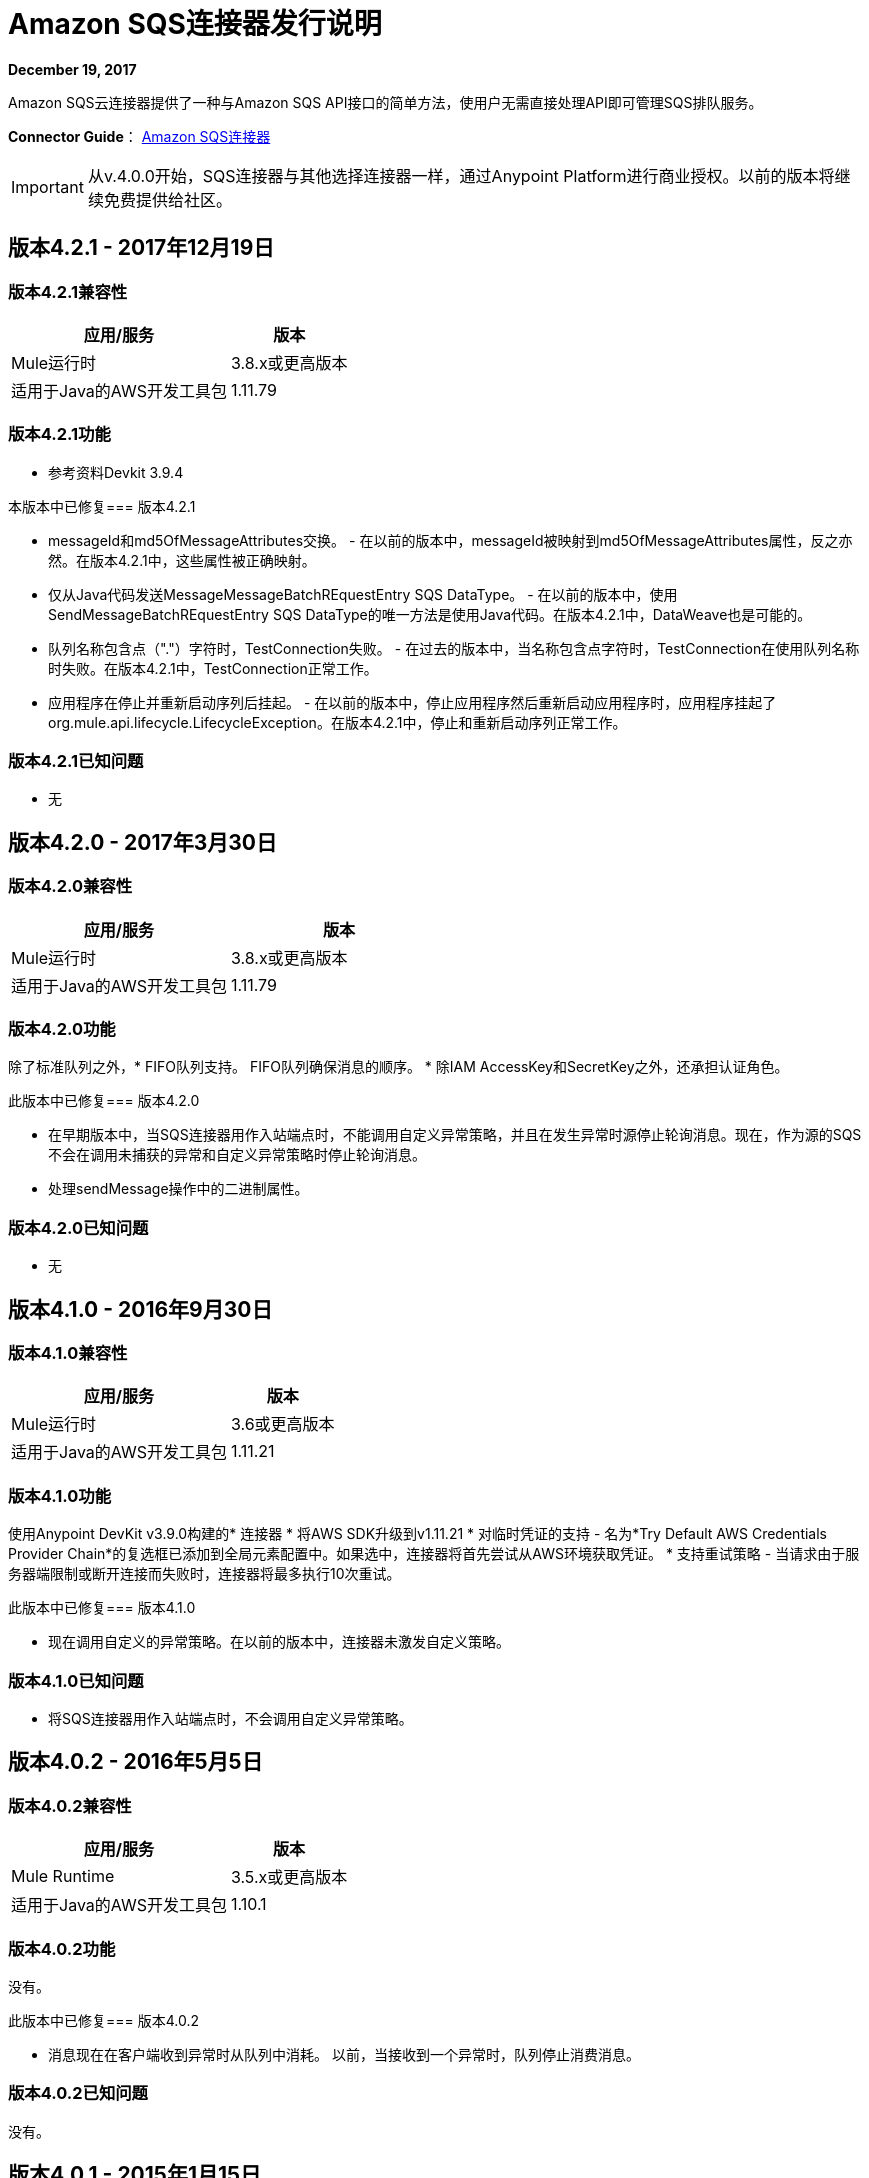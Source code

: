 =  Amazon SQS连接器发行说明
:keywords: release notes, connectors, amazon, sqs

*December 19, 2017*

Amazon SQS云连接器提供了一种与Amazon SQS API接口的简单方法，使用户无需直接处理API即可管理SQS排队服务。

*Connector Guide*： link:/mule-user-guide/v/3.8/amazon-sqs-connector[Amazon SQS连接器]

[IMPORTANT]
从v.4.0.0开始，SQS连接器与其他选择连接器一样，通过Anypoint Platform进行商业授权。以前的版本将继续免费提供给社区。

== 版本4.2.1  -  2017年12月19日

=== 版本4.2.1兼容性

[%header%autowidth.spread]
|===
|应用/服务|版本
| Mule运行时| 3.8.x或更高版本
|适用于Java的AWS开发工具包| 1.11.79
|===

=== 版本4.2.1功能

* 参考资料Devkit 3.9.4

本版本中已修复=== 版本4.2.1

*  messageId和md5OfMessageAttributes交换。 - 在以前的版本中，messageId被映射到md5OfMessageAttributes属性，反之亦然。在版本4.2.1中，这些属性被正确映射。
* 仅从Java代码发送MessageMes​​sageBatchREquestEntry SQS DataType。 - 在以前的版本中，使用SendMessageBatchREquestEntry SQS DataType的唯一方法是使用Java代码。在版本4.2.1中，DataWeave也是可能的。
* 队列名称包含点（"."）字符时，TestConnection失败。 - 在过去的版本中，当名称包含点字符时，TestConnection在使用队列名称时失败。在版本4.2.1中，TestConnection正常工作。
* 应用程序在停止并重新启动序列后挂起。 - 在以前的版本中，停止应用程序然后重新启动应用程序时，应用程序挂起了org.mule.api.lifecycle.LifecycleException。在版本4.2.1中，停止和重新启动序列正常工作。

=== 版本4.2.1已知问题

* 无

== 版本4.2.0  -  2017年3月30日

=== 版本4.2.0兼容性

[width="100%",cols="50a,50a",options="header"]
|===
|应用/服务|版本
| Mule运行时| 3.8.x或更高版本
|适用于Java的AWS开发工具包| 1.11.79
|===

=== 版本4.2.0功能

除了标准队列之外，*  FIFO队列支持。 FIFO队列确保消息的顺序。
* 除IAM AccessKey和SecretKey之外，还承担认证角色。

此版本中已修复=== 版本4.2.0

* 在早期版本中，当SQS连接器用作入站端点时，不能调用自定义异常策略，并且在发生异常时源停止轮询消息。现在，作为源的SQS不会在调用未捕获的异常和自定义异常策略时停止轮询消息。
* 处理sendMessage操作中的二进制属性。

=== 版本4.2.0已知问题

* 无


== 版本4.1.0  -  2016年9月30日

=== 版本4.1.0兼容性

[%header%autowidth.spread]
|===
|应用/服务|版本
| Mule运行时| 3.6或更高版本
|适用于Java的AWS开发工具包| 1.11.21
|===

=== 版本4.1.0功能

使用Anypoint DevKit v3.9.0构建的* 连接器
* 将AWS SDK升级到v1.11.21
* 对临时凭证的支持 - 名为*Try Default AWS Credentials Provider Chain*的复选框已添加到全局元素配置中。如果选中，连接器将首先尝试从AWS环境获取凭证。
* 支持重试策略 - 当请求由于服务器端限制或断开连接而失败时，连接器将最多执行10次重试。

此版本中已修复=== 版本4.1.0

* 现在调用自定义的异常策略。在以前的版本中，连接器未激发自定义策略。

=== 版本4.1.0已知问题

* 将SQS连接器用作入站端点时，不会调用自定义异常策略。

== 版本4.0.2  -  2016年5月5日

=== 版本4.0.2兼容性

[%header%autowidth.spread]
|===
|应用/服务|版本
| Mule Runtime | 3.5.x或更高版本
|适用于Java的AWS开发工具包| 1.10.1
|===

=== 版本4.0.2功能

没有。

此版本中已修复=== 版本4.0.2

- 消息现在在客户端收到异常时从队列中消耗。
以前，当接收到一个异常时，队列停止消费消息。

=== 版本4.0.2已知问题
没有。

== 版本4.0.1  -  2015年1月15日

=== 版本4.0.1兼容性

[%header%autowidth.spread]
|===
|应用/服务|版本
| Mule Runtime | 3.5.x或更高版本
|适用于Java的AWS开发工具包| 1.10.1
|===

=== 版本4.0.1功能
没有。

此版本中已修复=== 版本4.0.1
- 允许评估许可。以前版本的连接器不允许用户使用评估许可证。


=== 版本4.0.1已知问题
没有。

== 版本4.0.0  -  2015年12月15日

=== 版本4.0.0兼容性

[%header%autowidth.spread]
|===
|应用/服务|版本
| Mule Runtime | 3.5.x或更高版本
|适用于Java的AWS开发工具包| 1.10.1
|===

=== 版本4.0.0功能
* 将Devkit升级到v3.7.2

此版本中已修复=== 版本4.0.0
没有。

=== 版本4.0.0已知问题
没有。


== 版本3.2.0  -  2015年10月21日

=== 版本3.2.0兼容性

[%header%autowidth.spread]
|===
|应用/服务|版本
| Mule Runtime | 3.5.x或更高版本
|适用于Java的AWS开发工具包| 1.10.1
|===

=== 版本3.2.0功能
* 将Devkit升级到v3.7.1
* 将AWS SDK升级到v1.10.1

此版本中已修复=== 版本3.2.0
* 发送消息处理器参数已包装在消息对象中，以修复studio生成xml问题。

=== 版本3.2.0已知问题
没有。


== 版本3.1.1

* 升级到Devkit v3.7.0
* 全局配置设置中的测试连接功能已被修改，以测试队列级别操作
比通用系统范围的亚马逊SQS行动。
* 代理设置中所有参数的前缀“代理”已被删除。
* 修复连接器抛出的阴影异常的异常处理。
* 由接收消息源检索的消息属性的数据类型已修复。

3.0版 -  2015年6月9日== 

=== 版本3.0兼容性

[%header%autowidth.spread]
|===
|应用/服务|版本
| Mule Runtime | 3.5.x或更高版本
|适用于Java的AWS开发工具包| 1.9.39
|===

=== 版本3.0功能

* 将AWS SDK for Java升级到1.9.39
* 将Anypoint Connector Devkit升级到3.6.1。
* 添加了以下新操作：
**  ChangeMes​​sageVisibility
**  ChangeMes​​sageVisibilityBatch
**  createQueue方法
**  DeleteMessageBatch
**  ListDeadLetterSourceQueues
**  ListQueues
**  PurgeQueue
**  SendMessageBatch
* 将GetURL操作重命名为获取队列URL。
* 增加了对代理设置的支持。

此版本中已修复=== 版本3.0

没有。

=== 版本3.0已知问题

没有。

== 版本2.5.5  -  2015年4月10日

=== 版本2.5.5兼容性

Amazon S3连接器2.5.5兼容于：

[%header%autowidth.spread]
|===
|应用/服务 |版本
| Mule Runtime  | 3.5.x或更高版本
| Amazon SQS API  | AWS-JAVA-SDK-1.7.13
|===

=== 版本2.5.5特性

* 将Anypoint Connector DevKit升级到v3.5.2及更高版本。

此版本中已修复=== 版本2.5.5

* 添加了对Mule Runtime v3.6.n及更高版本的支持。

=== 版本2.5.5已知问题

没有。

== 版本2.5.4

* 将AnyPoint Connector DevKit升级到v3.5.1。

== 版本2.5.1

* 增加了对发送消息属性的支持。
* 更新了AWS JAVA SDK版本至1.7.13。
* 使用异步传递而不是轮询提高了_receiveMessages_操作的性能。 _pollPeriod_参数已保留，但不推荐使用，以保持向后兼容性。
* 错误修复：当Mule关闭或重新部署时，消息源线程不会关闭，从而导致应用程序挂起。这已经被修复了。

== 版本2.3.1

* 将Anypoint Connector DevKit升级到v3.5.0。
* 增加了Studio互操作性测试。
* 在测试之间增加了65秒的睡眠时间，以满足在本身60秒内创建和删除同名队列的新SQS限制。

== 版本2.2.0

* 迁移到AWS JAVA SDK。
* 清理文件和依赖项。

== 版本2.1.0

* 升级到Anypoint Connector DevKit v3.4-RC1。
* 增加了连通性测试。
* 更新文档。

== 版本2.0.0

* 升级到Anypoint Connector DevKit v3.3.2。
* 添加了Studio演示。
* 修正了测试和示例。

== 另请参阅

* 了解如何在Anypoint Studio中 link:/mule-user-guide/v/3.8/installing-connectors[安装和配置Anypoint连接器]。
*  https://forums.mulesoft.com [MuleSoft论坛]。
*  https://support.mulesoft.com [联系MuleSoft支持]。
